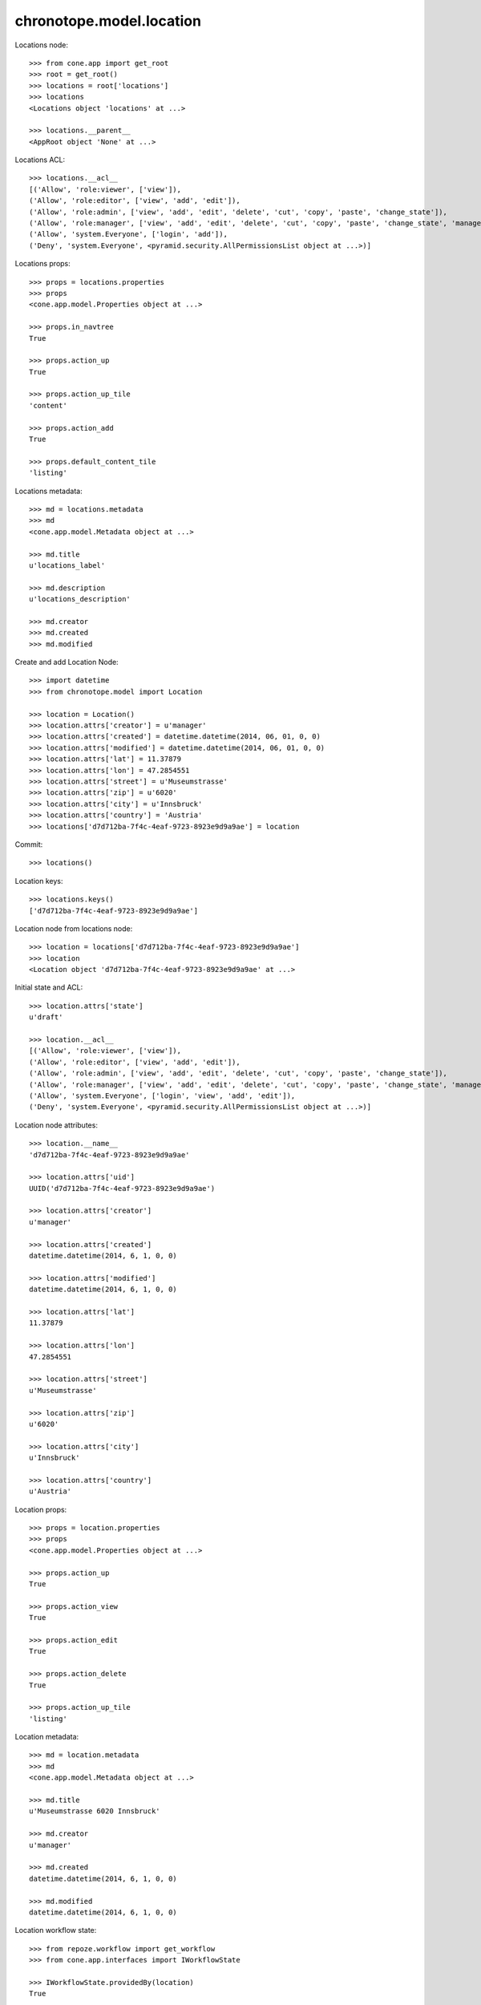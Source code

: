 chronotope.model.location
=========================

Locations node::

    >>> from cone.app import get_root
    >>> root = get_root()
    >>> locations = root['locations']
    >>> locations
    <Locations object 'locations' at ...>

    >>> locations.__parent__
    <AppRoot object 'None' at ...>

Locations ACL::

    >>> locations.__acl__
    [('Allow', 'role:viewer', ['view']), 
    ('Allow', 'role:editor', ['view', 'add', 'edit']), 
    ('Allow', 'role:admin', ['view', 'add', 'edit', 'delete', 'cut', 'copy', 'paste', 'change_state']), 
    ('Allow', 'role:manager', ['view', 'add', 'edit', 'delete', 'cut', 'copy', 'paste', 'change_state', 'manage']), 
    ('Allow', 'system.Everyone', ['login', 'add']), 
    ('Deny', 'system.Everyone', <pyramid.security.AllPermissionsList object at ...>)]

Locations props::

    >>> props = locations.properties
    >>> props
    <cone.app.model.Properties object at ...>

    >>> props.in_navtree
    True

    >>> props.action_up
    True

    >>> props.action_up_tile
    'content'

    >>> props.action_add
    True

    >>> props.default_content_tile
    'listing'

Locations metadata::

    >>> md = locations.metadata
    >>> md
    <cone.app.model.Metadata object at ...>

    >>> md.title
    u'locations_label'

    >>> md.description
    u'locations_description'

    >>> md.creator
    >>> md.created
    >>> md.modified

Create and add Location Node::

    >>> import datetime
    >>> from chronotope.model import Location

    >>> location = Location()
    >>> location.attrs['creator'] = u'manager'
    >>> location.attrs['created'] = datetime.datetime(2014, 06, 01, 0, 0)
    >>> location.attrs['modified'] = datetime.datetime(2014, 06, 01, 0, 0)
    >>> location.attrs['lat'] = 11.37879
    >>> location.attrs['lon'] = 47.2854551
    >>> location.attrs['street'] = u'Museumstrasse'
    >>> location.attrs['zip'] = u'6020'
    >>> location.attrs['city'] = u'Innsbruck'
    >>> location.attrs['country'] = 'Austria'
    >>> locations['d7d712ba-7f4c-4eaf-9723-8923e9d9a9ae'] = location

Commit::

    >>> locations()

Location keys::

    >>> locations.keys()
    ['d7d712ba-7f4c-4eaf-9723-8923e9d9a9ae']

Location node from locations node::

    >>> location = locations['d7d712ba-7f4c-4eaf-9723-8923e9d9a9ae']
    >>> location
    <Location object 'd7d712ba-7f4c-4eaf-9723-8923e9d9a9ae' at ...>

Initial state and ACL::

    >>> location.attrs['state']
    u'draft'

    >>> location.__acl__
    [('Allow', 'role:viewer', ['view']), 
    ('Allow', 'role:editor', ['view', 'add', 'edit']), 
    ('Allow', 'role:admin', ['view', 'add', 'edit', 'delete', 'cut', 'copy', 'paste', 'change_state']), 
    ('Allow', 'role:manager', ['view', 'add', 'edit', 'delete', 'cut', 'copy', 'paste', 'change_state', 'manage']), 
    ('Allow', 'system.Everyone', ['login', 'view', 'add', 'edit']), 
    ('Deny', 'system.Everyone', <pyramid.security.AllPermissionsList object at ...>)]

Location node attributes::

    >>> location.__name__
    'd7d712ba-7f4c-4eaf-9723-8923e9d9a9ae'

    >>> location.attrs['uid']
    UUID('d7d712ba-7f4c-4eaf-9723-8923e9d9a9ae')

    >>> location.attrs['creator']
    u'manager'

    >>> location.attrs['created']
    datetime.datetime(2014, 6, 1, 0, 0)

    >>> location.attrs['modified']
    datetime.datetime(2014, 6, 1, 0, 0)

    >>> location.attrs['lat']
    11.37879

    >>> location.attrs['lon']
    47.2854551

    >>> location.attrs['street']
    u'Museumstrasse'

    >>> location.attrs['zip']
    u'6020'

    >>> location.attrs['city']
    u'Innsbruck'

    >>> location.attrs['country']
    u'Austria'

Location props::

    >>> props = location.properties
    >>> props
    <cone.app.model.Properties object at ...>

    >>> props.action_up
    True

    >>> props.action_view
    True

    >>> props.action_edit
    True

    >>> props.action_delete
    True

    >>> props.action_up_tile
    'listing'

Location metadata::

    >>> md = location.metadata
    >>> md
    <cone.app.model.Metadata object at ...>

    >>> md.title
    u'Museumstrasse 6020 Innsbruck'

    >>> md.creator
    u'manager'

    >>> md.created
    datetime.datetime(2014, 6, 1, 0, 0)

    >>> md.modified
    datetime.datetime(2014, 6, 1, 0, 0)

Location workflow state::

    >>> from repoze.workflow import get_workflow
    >>> from cone.app.interfaces import IWorkflowState

    >>> IWorkflowState.providedBy(location)
    True

    >>> workflow = get_workflow(location.__class__,
    ...                         location.properties.wf_name)
    >>> workflow
    <repoze.workflow.workflow.Workflow object at ...>

    >>> location.state
    u'draft'

    >>> layer.login('manager')
    >>> workflow.transition(location,
    ...                     layer.new_request(),
    ...                     'draft_2_published')
    >>> location()
    >>> layer.logout()

    >>> location.state
    u'published'

Search and fetch functions::

    >>> import uuid
    >>> from chronotope.model.location import (
    ...     location_by_uid,
    ...     locations_by_uid,
    ...     search_locations,
    ... )
    >>> request = layer.new_request()
    >>> location_by_uid(request, 'd7d712ba-7f4c-4eaf-9723-8923e9d9a9ae')
    <chronotope.model.location.LocationRecord object at ...>

    >>> location_by_uid(request, uuid.uuid4())

    >>> locations_by_uid(request, ['d7d712ba-7f4c-4eaf-9723-8923e9d9a9ae'])
    [<chronotope.model.location.LocationRecord object at ...>]

    >>> locations_by_uid(request, [uuid.uuid4()])
    []

    >>> search_locations(request, 'Museum')
    [<chronotope.model.location.LocationRecord object at ...>]

    >>> search_locations(request, '6020')
    [<chronotope.model.location.LocationRecord object at ...>]

    >>> search_locations(request, 'Inns')
    [<chronotope.model.location.LocationRecord object at ...>]

Delete location record::

    >>> del locations['d7d712ba-7f4c-4eaf-9723-8923e9d9a9ae']
    >>> locations['d7d712ba-7f4c-4eaf-9723-8923e9d9a9ae']
    Traceback (most recent call last):
      ...
    KeyError: 'd7d712ba-7f4c-4eaf-9723-8923e9d9a9ae'

    >>> locations.keys()
    []
